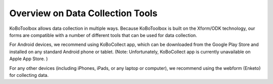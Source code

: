 Overview on Data Collection Tools
===================

KoBoToolbox allows data collection in multiple ways. Because KoBoToolbox is built on the Xform/ODK technology, our forms are compatible with a number of different tools that can be used for data collection. 

For Android devices, we recommend using KoBoCollect app, which can be downloaded from the Google Play Store and installed on any standard Android phone or tablet. (Note: Unfortunately, KoBoCollect app is currently unavailable on Apple App Store. )

For any other devices (including iPhones, iPads, or any laptop or computer), we recommend using the webform (Enketo) for collecting data.
